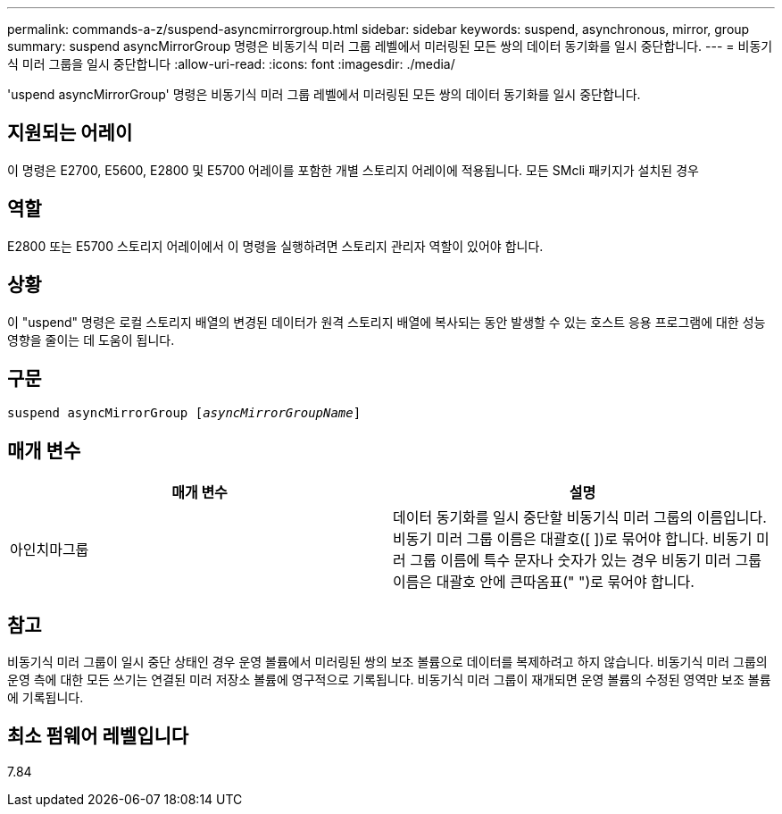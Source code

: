 ---
permalink: commands-a-z/suspend-asyncmirrorgroup.html 
sidebar: sidebar 
keywords: suspend, asynchronous, mirror, group 
summary: suspend asyncMirrorGroup 명령은 비동기식 미러 그룹 레벨에서 미러링된 모든 쌍의 데이터 동기화를 일시 중단합니다. 
---
= 비동기식 미러 그룹을 일시 중단합니다
:allow-uri-read: 
:icons: font
:imagesdir: ./media/


[role="lead"]
'uspend asyncMirrorGroup' 명령은 비동기식 미러 그룹 레벨에서 미러링된 모든 쌍의 데이터 동기화를 일시 중단합니다.



== 지원되는 어레이

이 명령은 E2700, E5600, E2800 및 E5700 어레이를 포함한 개별 스토리지 어레이에 적용됩니다. 모든 SMcli 패키지가 설치된 경우



== 역할

E2800 또는 E5700 스토리지 어레이에서 이 명령을 실행하려면 스토리지 관리자 역할이 있어야 합니다.



== 상황

이 "uspend" 명령은 로컬 스토리지 배열의 변경된 데이터가 원격 스토리지 배열에 복사되는 동안 발생할 수 있는 호스트 응용 프로그램에 대한 성능 영향을 줄이는 데 도움이 됩니다.



== 구문

[listing, subs="+macros"]
----

pass:quotes[suspend asyncMirrorGroup [_asyncMirrorGroupName_]]
----


== 매개 변수

[cols="2*"]
|===
| 매개 변수 | 설명 


 a| 
아인치마그룹
 a| 
데이터 동기화를 일시 중단할 비동기식 미러 그룹의 이름입니다. 비동기 미러 그룹 이름은 대괄호([ ])로 묶어야 합니다. 비동기 미러 그룹 이름에 특수 문자나 숫자가 있는 경우 비동기 미러 그룹 이름은 대괄호 안에 큰따옴표(" ")로 묶어야 합니다.

|===


== 참고

비동기식 미러 그룹이 일시 중단 상태인 경우 운영 볼륨에서 미러링된 쌍의 보조 볼륨으로 데이터를 복제하려고 하지 않습니다. 비동기식 미러 그룹의 운영 측에 대한 모든 쓰기는 연결된 미러 저장소 볼륨에 영구적으로 기록됩니다. 비동기식 미러 그룹이 재개되면 운영 볼륨의 수정된 영역만 보조 볼륨에 기록됩니다.



== 최소 펌웨어 레벨입니다

7.84

